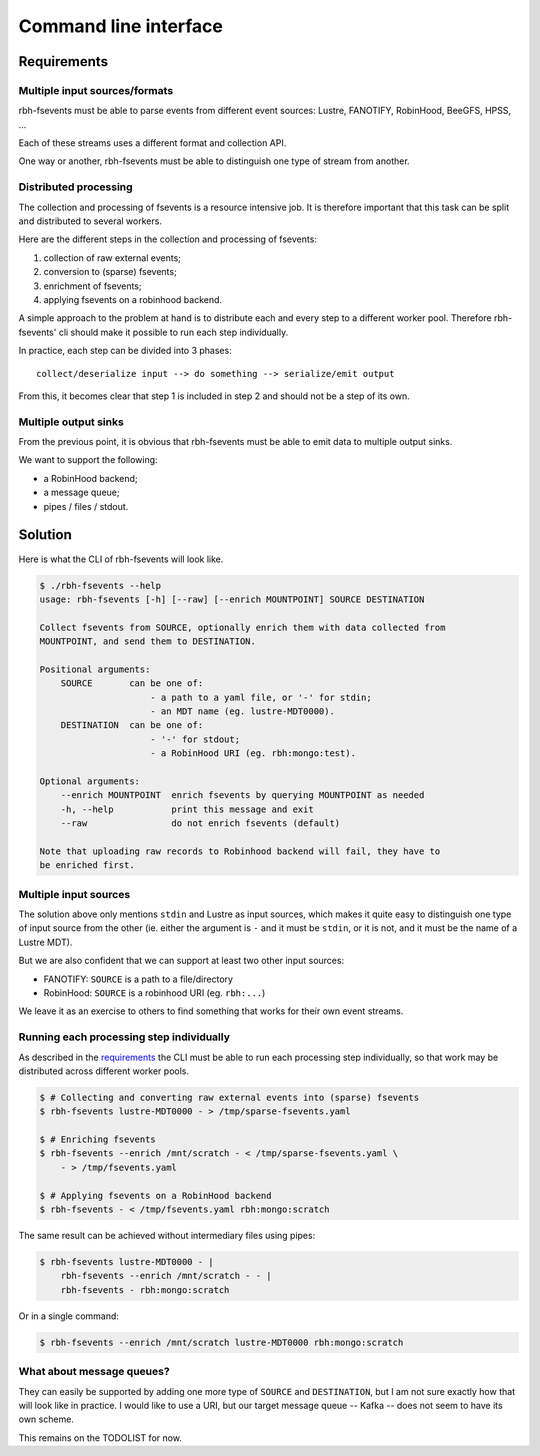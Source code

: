 .. This file is part of RobinHood 4
   Copyright (C) 2020 Commissariat a l'energie atomique et aux energies
                      alternatives

   SPDX-License-Identifer: LGPL-3.0-or-later

######################
Command line interface
######################

Requirements
============

Multiple input sources/formats
------------------------------

rbh-fsevents must be able to parse events from different event sources: Lustre,
FANOTIFY, RobinHood, BeeGFS, HPSS, ...

Each of these streams uses a different format and collection API.

One way or another, rbh-fsevents must be able to distinguish one type of stream
from another.

Distributed processing
----------------------

The collection and processing of fsevents is a resource intensive job. It is
therefore important that this task can be split and distributed to several
workers.

Here are the different steps in the collection and processing of fsevents:

.. Explaining what "sparse" means here is out of scope for this document.
   TODO write another document and explain it there, then reference it here.

#. collection of raw external events;
#. conversion to (sparse) fsevents;
#. enrichment of fsevents;
#. applying fsevents on a robinhood backend.

A simple approach to the problem at hand is to distribute each and every step to
a different worker pool. Therefore rbh-fsevents' cli should make it possible to
run each step individually.

In practice, each step can be divided into 3 phases::

    collect/deserialize input --> do something --> serialize/emit output

From this, it becomes clear that step 1 is included in step 2 and should not be
a step of its own.

Multiple output sinks
---------------------

From the previous point, it is obvious that rbh-fsevents must be able to emit
data to multiple output sinks.

We want to support the following:

- a RobinHood backend;
- a message queue;
- pipes / files / stdout.

Solution
========

Here is what the CLI of rbh-fsevents will look like.

.. code:: console

    $ ./rbh-fsevents --help
    usage: rbh-fsevents [-h] [--raw] [--enrich MOUNTPOINT] SOURCE DESTINATION

    Collect fsevents from SOURCE, optionally enrich them with data collected from
    MOUNTPOINT, and send them to DESTINATION.

    Positional arguments:
        SOURCE       can be one of:
                         - a path to a yaml file, or '-' for stdin;
                         - an MDT name (eg. lustre-MDT0000).
        DESTINATION  can be one of:
                         - '-' for stdout;
                         - a RobinHood URI (eg. rbh:mongo:test).

    Optional arguments:
        --enrich MOUNTPOINT  enrich fsevents by querying MOUNTPOINT as needed
        -h, --help           print this message and exit
        --raw                do not enrich fsevents (default)

    Note that uploading raw records to Robinhood backend will fail, they have to
    be enriched first.

Multiple input sources
----------------------

The solution above only mentions ``stdin`` and Lustre as input sources, which
makes it quite easy to distinguish one type of input source from the other (ie.
either the argument is ``-`` and it must be ``stdin``, or it is not, and it
must be the name of a Lustre MDT).

But we are also confident that we can support at least two other input sources:

- FANOTIFY: ``SOURCE`` is a path to a file/directory
- RobinHood: ``SOURCE`` is a robinhood URI (eg. ``rbh:...``)

We leave it as an exercise to others to find something that works for their own
event streams.

Running each processing step individually
-----------------------------------------

As described in the requirements_ the CLI must be able to run each processing
step individually, so that work may be distributed across different worker
pools.

.. code:: console

   $ # Collecting and converting raw external events into (sparse) fsevents
   $ rbh-fsevents lustre-MDT0000 - > /tmp/sparse-fsevents.yaml

   $ # Enriching fsevents
   $ rbh-fsevents --enrich /mnt/scratch - < /tmp/sparse-fsevents.yaml \
       - > /tmp/fsevents.yaml

   $ # Applying fsevents on a RobinHood backend
   $ rbh-fsevents - < /tmp/fsevents.yaml rbh:mongo:scratch

The same result can be achieved without intermediary files using pipes:

.. code:: console

   $ rbh-fsevents lustre-MDT0000 - |
       rbh-fsevents --enrich /mnt/scratch - - |
       rbh-fsevents - rbh:mongo:scratch

Or in a single command:

.. code:: console

   $ rbh-fsevents --enrich /mnt/scratch lustre-MDT0000 rbh:mongo:scratch

What about message queues?
--------------------------

They can easily be supported by adding one more type of ``SOURCE`` and
``DESTINATION``, but I am not sure exactly how that will look like in practice.
I would like to use a URI, but our target message queue -- Kafka -- does not
seem to have its own scheme.

This remains on the TODOLIST for now.
